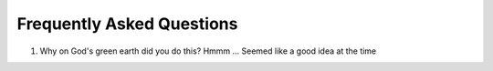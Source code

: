 

==========================
Frequently Asked Questions
==========================


#. Why on God's green earth did you do this?
   Hmmm ... Seemed like a good idea at the time
